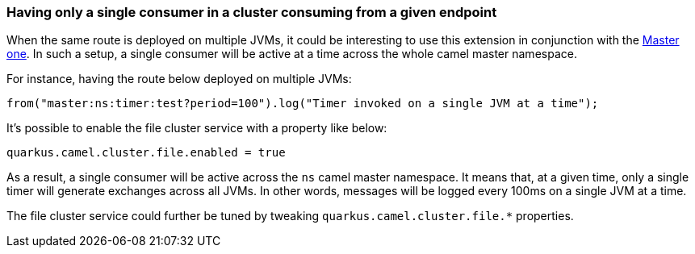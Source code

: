 
=== Having only a single consumer in a cluster consuming from a given endpoint

When the same route is deployed on multiple JVMs, it could be interesting to use this extension in conjunction with the xref:reference/extensions/master.adoc[Master one].
In such a setup, a single consumer will be active at a time across the whole camel master namespace.

For instance, having the route below deployed on multiple JVMs:

```
from("master:ns:timer:test?period=100").log("Timer invoked on a single JVM at a time");
```

It's possible to enable the file cluster service with a property like below:

```
quarkus.camel.cluster.file.enabled = true
```

As a result, a single consumer will be active across the `ns` camel master namespace.
It means that, at a given time, only a single timer will generate exchanges across all JVMs.
In other words, messages will be logged every 100ms on a single JVM at a time.

The file cluster service could further be tuned by tweaking `quarkus.camel.cluster.file.*` properties.
